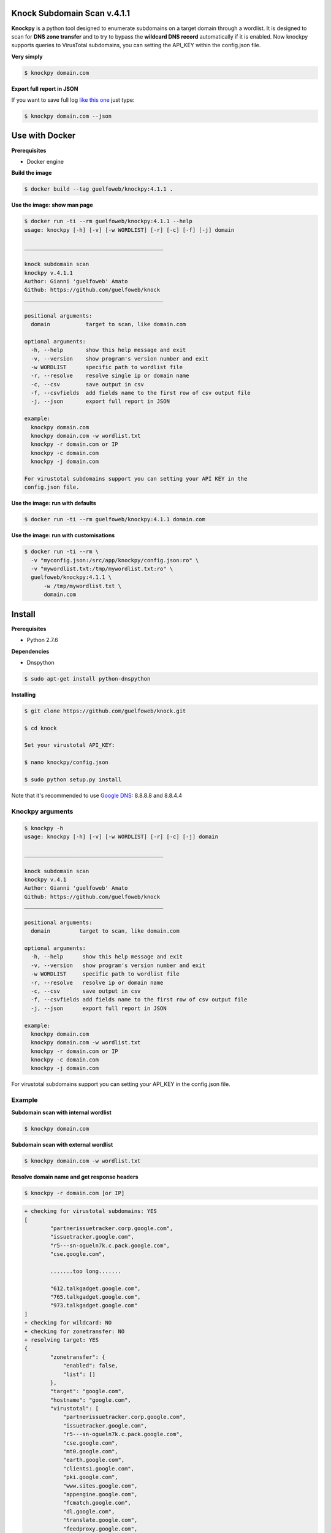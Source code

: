 ==========================
Knock Subdomain Scan v.4.1.1
==========================

**Knockpy** is a python tool designed to enumerate subdomains on a target domain through a wordlist. It is designed to scan for **DNS zone transfer** and to try to bypass the **wildcard DNS record** automatically if it is enabled. Now knockpy supports queries to VirusTotal subdomains, you can setting the API_KEY within the config.json file.

**Very simply**

.. code-block:: 
  
  $ knockpy domain.com

.. figure:: https://user-images.githubusercontent.com/41558/29026398-dcd76fba-7b7b-11e7-9aa8-344637522c76.png
   :align: center
   :width: 90%
   :figwidth: 85%

**Export full report in JSON**

If you want to save full log `like this one <http://pastebin.com/d9nMiyP4>`_ just type:

.. code-block:: 

  $ knockpy domain.com --json

===============
Use with Docker
===============

**Prerequisites**

- Docker engine

**Build the image**

.. code-block::

  $ docker build --tag guelfoweb/knockpy:4.1.1 .

**Use the image: show man page**

.. code-block::
 
  $ docker run -ti --rm guelfoweb/knockpy:4.1.1 --help
  usage: knockpy [-h] [-v] [-w WORDLIST] [-r] [-c] [-f] [-j] domain

  ___________________________________________

  knock subdomain scan
  knockpy v.4.1.1
  Author: Gianni 'guelfoweb' Amato
  Github: https://github.com/guelfoweb/knock
  ___________________________________________

  positional arguments:
    domain           target to scan, like domain.com

  optional arguments:
    -h, --help       show this help message and exit
    -v, --version    show program's version number and exit
    -w WORDLIST      specific path to wordlist file
    -r, --resolve    resolve single ip or domain name
    -c, --csv        save output in csv
    -f, --csvfields  add fields name to the first row of csv output file
    -j, --json       export full report in JSON

  example:
    knockpy domain.com
    knockpy domain.com -w wordlist.txt
    knockpy -r domain.com or IP
    knockpy -c domain.com
    knockpy -j domain.com

  For virustotal subdomains support you can setting your API KEY in the
  config.json file.
  
**Use the image: run with defaults**

.. code-block::

  $ docker run -ti --rm guelfoweb/knockpy:4.1.1 domain.com  
  
**Use the image: run with customisations**

.. code-block::

  $ docker run -ti --rm \
    -v "myconfig.json:/src/app/knockpy/config.json:ro" \
    -v "mywordlist.txt:/tmp/mywordlist.txt:ro" \
    guelfoweb/knockpy:4.1.1 \
    	-w /tmp/mywordlist.txt \
    	domain.com

=======
Install
=======

**Prerequisites**

- Python 2.7.6

**Dependencies**

- Dnspython

.. code-block:: 
  
  $ sudo apt-get install python-dnspython
  

**Installing**

.. code-block::

  $ git clone https://github.com/guelfoweb/knock.git
  
  $ cd knock
  
  Set your virustotal API_KEY:
  
  $ nano knockpy/config.json
  
  $ sudo python setup.py install

Note that it's recommended to use `Google DNS <https://developers.google.com/speed/public-dns/docs/using>`_: 8.8.8.8 and 8.8.4.4

Knockpy arguments
-----

.. code-block:: 

  $ knockpy -h
  usage: knockpy [-h] [-v] [-w WORDLIST] [-r] [-c] [-j] domain
  
  ___________________________________________
  
  knock subdomain scan
  knockpy v.4.1
  Author: Gianni 'guelfoweb' Amato
  Github: https://github.com/guelfoweb/knock
  ___________________________________________
  
  positional arguments:
    domain         target to scan, like domain.com
  
  optional arguments:
    -h, --help      show this help message and exit
    -v, --version   show program's version number and exit
    -w WORDLIST     specific path to wordlist file
    -r, --resolve   resolve ip or domain name
    -c, --csv       save output in csv
    -f, --csvfields add fields name to the first row of csv output file
    -j, --json      export full report in JSON
  
  example:
    knockpy domain.com
    knockpy domain.com -w wordlist.txt
    knockpy -r domain.com or IP
    knockpy -c domain.com
    knockpy -j domain.com

For virustotal subdomains support you can setting your API_KEY in the config.json file.


Example
-------

**Subdomain scan with internal wordlist**

.. code-block::

  $ knockpy domain.com

**Subdomain scan with external wordlist**

.. code-block:: 

  $ knockpy domain.com -w wordlist.txt

**Resolve domain name and get response headers**

.. code-block:: 

  $ knockpy -r domain.com [or IP]

.. code-block::

	+ checking for virustotal subdomains: YES
	[
		"partnerissuetracker.corp.google.com",
		"issuetracker.google.com",
		"r5---sn-ogueln7k.c.pack.google.com",
		"cse.google.com",

		.......too long.......

		"612.talkgadget.google.com",
		"765.talkgadget.google.com",
		"973.talkgadget.google.com"
	]
	+ checking for wildcard: NO
	+ checking for zonetransfer: NO
	+ resolving target: YES
	{
		"zonetransfer": {
		    "enabled": false,
		    "list": []
		},
		"target": "google.com",
		"hostname": "google.com",
		"virustotal": [
		    "partnerissuetracker.corp.google.com",
		    "issuetracker.google.com",
		    "r5---sn-ogueln7k.c.pack.google.com",
		    "cse.google.com",
		    "mt0.google.com",
		    "earth.google.com",
		    "clients1.google.com",
		    "pki.google.com",
		    "www.sites.google.com",
		    "appengine.google.com",
		    "fcmatch.google.com",
		    "dl.google.com",
		    "translate.google.com",
		    "feedproxy.google.com",
		    "hangouts.google.com",
		    "news.google.com",

		    .......too long.......

		    "100.talkgadget.google.com",
		    "services.google.com",
		    "301.talkgadget.google.com",
		    "857.talkgadget.google.com",
		    "600.talkgadget.google.com",
		    "992.talkgadget.google.com",
		    "93.talkgadget.google.com",
		    "storage.cloud.google.com",
		    "863.talkgadget.google.com",
		    "maps.google.com",
		    "661.talkgadget.google.com",
		    "325.talkgadget.google.com",
		    "sites.google.com",
		    "feedburner.google.com",
		    "support.google.com",
		    "code.google.com",
		    "562.talkgadget.google.com",
		    "190.talkgadget.google.com",
		    "58.talkgadget.google.com",
		    "612.talkgadget.google.com",
		    "765.talkgadget.google.com",
		    "973.talkgadget.google.com"
		],
		"alias": [],
		"wildcard": {
		    "detected": {},
		    "test_target": "eqskochdzapjbt.google.com",
		    "enabled": false,
		    "http_response": {}
		},
		"ipaddress": [
		    "216.58.205.142"
		],
		"response_time": "0.0351989269257",
		"http_response": {
		    "status": {
		        "reason": "Found",
		        "code": 302
		    },
		    "http_headers": {
		        "content-length": "256",
		        "location": "http://www.google.it/?gfe_rd=cr&ei=60WIWdmnDILCXoKbgfgK",
		        "cache-control": "private",
		        "date": "Mon, 07 Aug 2017 10:50:19 GMT",
		        "referrer-policy": "no-referrer",
		        "content-type": "text/html; charset=UTF-8"
		    }
		}
	}



**Save scan output in CSV**

.. code-block:: 

  $ knockpy -c domain.com

**Export full report in JSON**

.. code-block:: 

  $ knockpy -j domain.com


==========
Talk about
==========

`Ethical Hacking and Penetration Testing Guide <http://www.amazon.com/Ethical-Hacking-Penetration-Testing-Guide/dp/1482231611>`_ Book by Rafay Baloch.

Knockpy comes pre-installed on the following security distributions for penetration test:

- `BackBox Linux <http://www.backbox.org/>`_
- `PentestBox for Windows <https://pentestbox.org/>`_
- `Buscador Investigative Operating System <https://inteltechniques.com/buscador/>`_

=====
Other
=====

This tool is currently maintained by `Gianni 'guelfoweb' Amato <http://guelfoweb.com/>`_, who can be contacted at guelfoweb@gmail.com or twitter `@guelfoweb <http://twitter.com/guelfoweb>`_. Suggestions and criticism are welcome.

